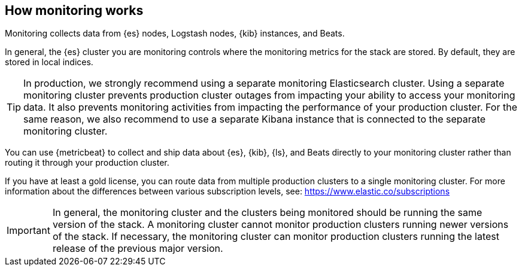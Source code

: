 [role="xpack"]
[[how-monitoring-works]]
== How monitoring works

Monitoring collects data from {es} nodes, Logstash nodes, {kib} instances, and
Beats.

In general, the {es} cluster you are monitoring controls where the monitoring
metrics for the stack are stored. By default, they are stored in local indices.

TIP: In production, we strongly recommend using a separate monitoring
Elasticsearch cluster. Using a separate monitoring cluster
prevents production cluster outages from impacting your ability to access your
monitoring data. It also prevents monitoring activities from impacting the
performance of your production cluster. For the same reason, we also
recommend to use a separate Kibana instance that is connected to the separate
monitoring cluster.

////
The following diagram illustrates a typical monitoring architecture with separate
production and monitoring clusters:

image::monitoring/images/architecture10.png["A typical monitoring environment"]
////

You can use {metricbeat} to collect and ship data about {es}, {kib}, {ls}, and
Beats directly to your monitoring cluster rather than routing it through your
production cluster.
////
For example:

image::monitoring/images/architecture20.png[A typical monitoring environment that includes {metricbeat}]
////
If you have at least a gold license, you can route data from multiple production
clusters to a single monitoring cluster. For more information about the
differences between various subscription levels, see: https://www.elastic.co/subscriptions

IMPORTANT: In general, the monitoring cluster and the clusters being monitored
should be running the same version of the stack. A monitoring cluster cannot
monitor production clusters running newer versions of the stack. If necessary,
the monitoring cluster can monitor production clusters running the latest
release of the previous major version.
